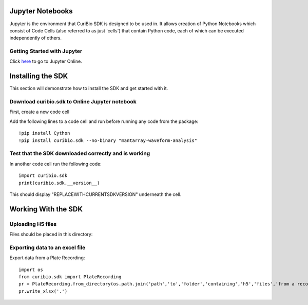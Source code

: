 .. _gettingstarted:

Jupyter Notebooks
=================

Jupyter is the environment that CuriBio SDK is designed to be used in. It allows creation
of Python Notebooks which consist of Code Cells (also referred to as just 'cells') that contain Python code,
each of which can be executed independently of others.

Getting Started with Jupyter
----------------------------

Click `here <https://hub-binder.mybinder.ovh/user/curibio-curibio.sdk-mag3pmek/tre>`_ to go to Jupyter Online.



Installing the SDK
==================

This section will demonstrate how to install the SDK and get started with it.

Download curibio.sdk to Online Jupyter notebook
-----------------------------------------------

First, create a new code cell

Add the following lines to a code cell and run before running any code from the package::

    !pip install Cython
    !pip install curibio.sdk --no-binary "mantarray-waveform-analysis"


Test that the SDK downloaded correctly and is working
-----------------------------------------------------

In another code cell run the following code::

    import curibio.sdk
    print(curibio.sdk.__version__)

This should display "REPLACEWITHCURRENTSDKVERSION" underneath the cell.


Working With the SDK
====================

Uploading H5 files
------------------

Files should be placed in this directory:


Exporting data to an excel file
-------------------------------

Export data from a Plate Recording::

    import os
    from curibio.sdk import PlateRecording
    pr = PlateRecording.from_directory(os.path.join('path','to','folder','containing','h5','files','from a recording'))
    pr.write_xlsx('.')
